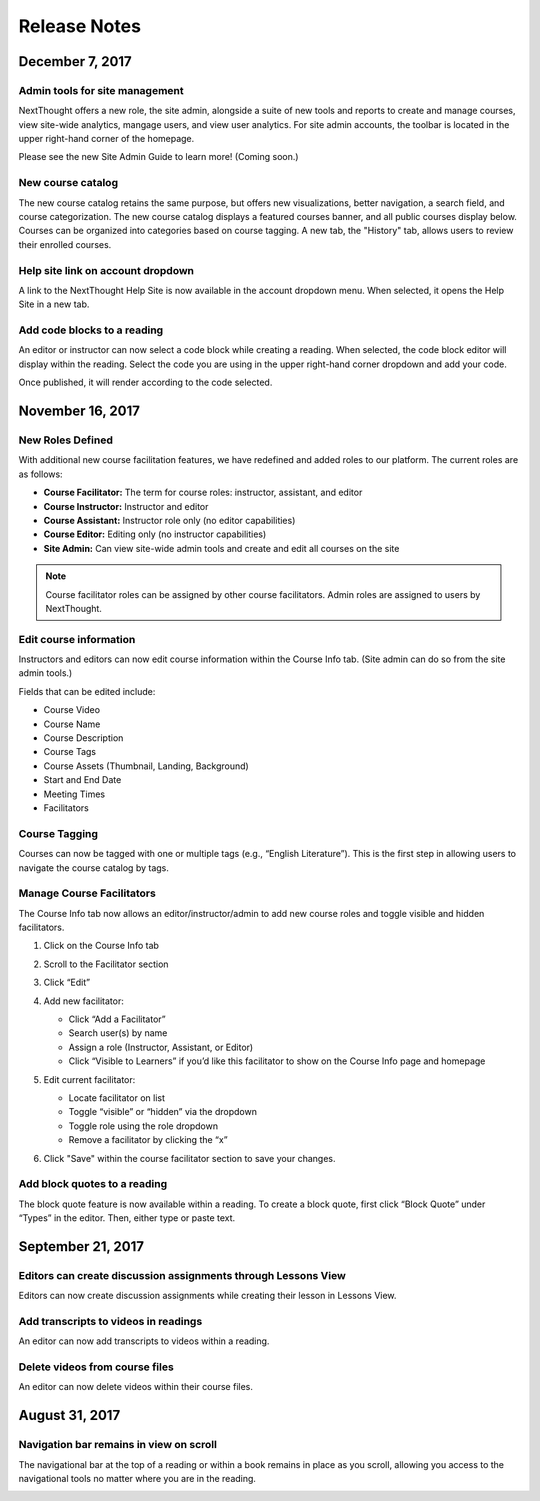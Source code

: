 =============
Release Notes
=============

December 7, 2017
----------------

Admin tools for site management
^^^^^^^^^^^^^^^^^^^^^^^^^^^^^^^^

NextThought offers a new role, the site admin, alongside a suite of new tools and reports to create and manage courses, view site-wide analytics, mangage users, and view user analytics. For site admin accounts, the toolbar is located in the upper right-hand corner of the homepage.

Please see the new Site Admin Guide to learn more! (Coming soon.)

New course catalog
^^^^^^^^^^^^^^^^^^

The new course catalog retains the same purpose, but offers new visualizations, better navigation, a search field, and course categorization. The new course catalog displays a featured courses banner, and all public courses display below. Courses can be organized into categories based on course tagging. A new tab, the "History" tab, allows users to review their enrolled courses.

.. images:: images/newcoursecatalog2.png

Help site link on account dropdown
^^^^^^^^^^^^^^^^^^^^^^^^^^^^^^^^^^^

A link to the NextThought Help Site is now available in the account dropdown menu. When selected, it opens the Help Site in a new tab.

Add code blocks to a reading
^^^^^^^^^^^^^^^^^^^^^^^^^^^^

An editor or instructor can now select a code block while creating a reading. When selected, the code block editor will display within the reading. Select the code you are using in the upper right-hand corner dropdown and add your code. 

.. image:: images/codeblock.png

Once published, it will render according to the code selected.

.. image:: images/codeblockreading.png


November 16, 2017
------------------

New Roles Defined
^^^^^^^^^^^^^^^^^^

With additional new course facilitation features, we have redefined and added roles to our platform. The current roles are as follows:

- **Course Facilitator:** The term for course roles: instructor, assistant, and editor

- **Course Instructor:** Instructor and editor 

- **Course Assistant:** Instructor role only (no editor capabilities)

- **Course Editor:** Editing only (no instructor capabilities)

- **Site Admin:** Can view site-wide admin tools and create and edit all courses on the site

.. note:: Course facilitator roles can be assigned by other course facilitators. Admin roles are assigned to users by NextThought.


Edit course information
^^^^^^^^^^^^^^^^^^^^^^^^^^^^

Instructors and editors can now edit course information within the Course Info tab. (Site admin can do so from the site admin tools.)

.. image:: images/courseinfoedit.png

Fields that can be edited include:

- Course Video
- Course Name
- Course Description
- Course Tags
- Course Assets (Thumbnail, Landing, Background)
- Start and End Date
- Meeting Times
- Facilitators 

Course Tagging
^^^^^^^^^^^^^^^

Courses can now be tagged with one or multiple tags (e.g., “English Literature”). This is the first step in allowing users to navigate the course catalog by tags. 

.. image:: images/coursetagging.png

Manage Course Facilitators
^^^^^^^^^^^^^^^^^^^^^^^^^^^

The Course Info tab now allows an editor/instructor/admin to add new course roles and toggle visible and hidden facilitators.

.. image:: images/coursefacilitator1.png

1. Click on the Course Info tab
2. Scroll to the Facilitator section
3. Click “Edit”
4. Add new facilitator:

   .. image:: images/coursefacilitator.png
   
   - Click “Add a Facilitator”
   - Search user(s) by name
   - Assign a role (Instructor, Assistant, or Editor)
   - Click “Visible to Learners” if you’d like this facilitator to show on the Course Info page and homepage 
   
5. Edit current facilitator:

   - Locate facilitator on list
   - Toggle “visible” or “hidden” via the dropdown 
   - Toggle role using the role dropdown
   - Remove a facilitator by clicking the “x”
   
6. Click "Save" within the course facilitator section to save your changes.
   
Add block quotes to a reading
^^^^^^^^^^^^^^^^^^^^^^^^^^^^^

The block quote feature is now available within a reading. To create a block quote, first click “Block Quote” under “Types” in the editor. Then, either type or paste text.

.. image:: images/blockquote.png 

September 21, 2017
-------------------

Editors can create discussion assignments through Lessons View
^^^^^^^^^^^^^^^^^^^^^^^^^^^^^^^^^^^^^^^^^^^^^^^^^^^^^^^^^^^^^^^

Editors can now create discussion assignments while creating their lesson in Lessons View.

.. image:: images/DiscussionAssignment.png


Add transcripts to videos in readings
^^^^^^^^^^^^^^^^^^^^^^^^^^^^^^^^^^^^^

An editor can now add transcripts to videos within a reading.

.. image:: images/AddTranscriptVideo.png


Delete videos from course files
^^^^^^^^^^^^^^^^^^^^^^^^^^^^^^^^

An editor can now delete videos within their course files.

.. image:: images/EditDeleteVideo.png


August 31, 2017
---------

Navigation bar remains in view on scroll
^^^^^^^^^^^^^^^^^^^^^^^^^^^^^^^^^^^^^^^^^

The navigational bar at the top of a reading or within a book remains in place as you scroll, allowing you access to the navigational tools no matter where you are in the reading.

.. image:: images/releasenavigation.png

